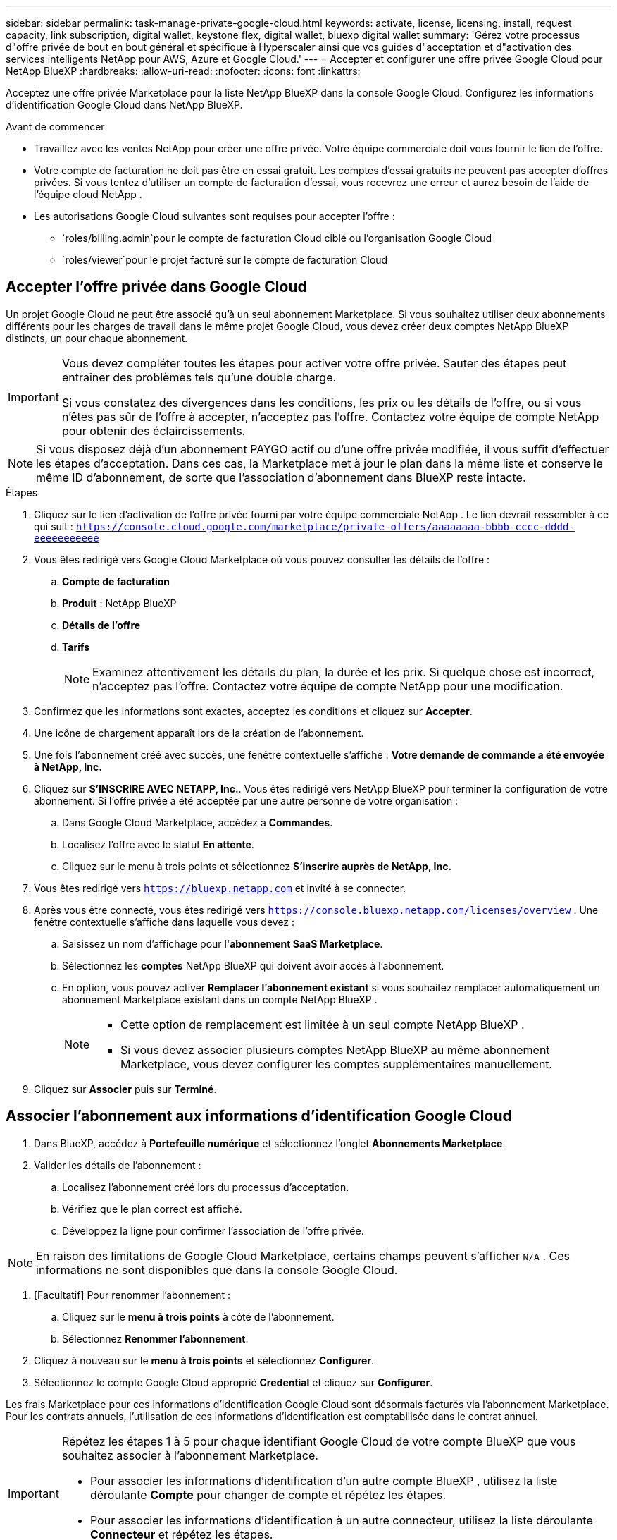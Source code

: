 ---
sidebar: sidebar 
permalink: task-manage-private-google-cloud.html 
keywords: activate, license, licensing, install, request capacity, link subscription, digital wallet, keystone flex, digital wallet, bluexp digital wallet 
summary: 'Gérez votre processus d"offre privée de bout en bout général et spécifique à Hyperscaler ainsi que vos guides d"acceptation et d"activation des services intelligents NetApp pour AWS, Azure et Google Cloud.' 
---
= Accepter et configurer une offre privée Google Cloud pour NetApp BlueXP
:hardbreaks:
:allow-uri-read: 
:nofooter: 
:icons: font
:linkattrs: 


[role="lead"]
Acceptez une offre privée Marketplace pour la liste NetApp BlueXP dans la console Google Cloud.  Configurez les informations d’identification Google Cloud dans NetApp BlueXP.

.Avant de commencer
* Travaillez avec les ventes NetApp pour créer une offre privée.  Votre équipe commerciale doit vous fournir le lien de l'offre.
* Votre compte de facturation ne doit pas être en essai gratuit.  Les comptes d'essai gratuits ne peuvent pas accepter d'offres privées.  Si vous tentez d’utiliser un compte de facturation d’essai, vous recevrez une erreur et aurez besoin de l’aide de l’équipe cloud NetApp .
* Les autorisations Google Cloud suivantes sont requises pour accepter l'offre :
+
** `roles/billing.admin`pour le compte de facturation Cloud ciblé ou l'organisation Google Cloud
** `roles/viewer`pour le projet facturé sur le compte de facturation Cloud






== Accepter l'offre privée dans Google Cloud

Un projet Google Cloud ne peut être associé qu'à un seul abonnement Marketplace.  Si vous souhaitez utiliser deux abonnements différents pour les charges de travail dans le même projet Google Cloud, vous devez créer deux comptes NetApp BlueXP distincts, un pour chaque abonnement.

[IMPORTANT]
====
Vous devez compléter toutes les étapes pour activer votre offre privée.  Sauter des étapes peut entraîner des problèmes tels qu'une double charge.

Si vous constatez des divergences dans les conditions, les prix ou les détails de l’offre, ou si vous n’êtes pas sûr de l’offre à accepter, n’acceptez pas l’offre.  Contactez votre équipe de compte NetApp pour obtenir des éclaircissements.

====
[NOTE]
====
Si vous disposez déjà d'un abonnement PAYGO actif ou d'une offre privée modifiée, il vous suffit d'effectuer les étapes d'acceptation.  Dans ces cas, la Marketplace met à jour le plan dans la même liste et conserve le même ID d'abonnement, de sorte que l'association d'abonnement dans BlueXP reste intacte.

====
.Étapes
. Cliquez sur le lien d’activation de l’offre privée fourni par votre équipe commerciale NetApp .  Le lien devrait ressembler à ce qui suit :
`https://console.cloud.google.com/marketplace/private-offers/aaaaaaaa-bbbb-cccc-dddd-eeeeeeeeeee`
. Vous êtes redirigé vers Google Cloud Marketplace où vous pouvez consulter les détails de l'offre :
+
.. **Compte de facturation**
.. **Produit** : NetApp BlueXP
.. **Détails de l'offre**
.. **Tarifs**
+
[NOTE]
====
Examinez attentivement les détails du plan, la durée et les prix.  Si quelque chose est incorrect, n’acceptez pas l’offre.  Contactez votre équipe de compte NetApp pour une modification.

====


. Confirmez que les informations sont exactes, acceptez les conditions et cliquez sur **Accepter**.
. Une icône de chargement apparaît lors de la création de l'abonnement.
. Une fois l'abonnement créé avec succès, une fenêtre contextuelle s'affiche : *Votre demande de commande a été envoyée à NetApp, Inc.*
. Cliquez sur **S'INSCRIRE AVEC NETAPP, Inc.**.  Vous êtes redirigé vers NetApp BlueXP pour terminer la configuration de votre abonnement.  Si l’offre privée a été acceptée par une autre personne de votre organisation :
+
.. Dans Google Cloud Marketplace, accédez à **Commandes**.
.. Localisez l'offre avec le statut **En attente**.
.. Cliquez sur le menu à trois points et sélectionnez **S'inscrire auprès de NetApp, Inc.**


. Vous êtes redirigé vers `https://bluexp.netapp.com` et invité à se connecter.
. Après vous être connecté, vous êtes redirigé vers `https://console.bluexp.netapp.com/licenses/overview` .  Une fenêtre contextuelle s'affiche dans laquelle vous devez :
+
.. Saisissez un nom d'affichage pour l'*abonnement SaaS Marketplace*.
.. Sélectionnez les **comptes** NetApp BlueXP qui doivent avoir accès à l’abonnement.
.. En option, vous pouvez activer **Remplacer l'abonnement existant** si vous souhaitez remplacer automatiquement un abonnement Marketplace existant dans un compte NetApp BlueXP .
+
[NOTE]
====
*** Cette option de remplacement est limitée à un seul compte NetApp BlueXP .
*** Si vous devez associer plusieurs comptes NetApp BlueXP au même abonnement Marketplace, vous devez configurer les comptes supplémentaires manuellement.


====


. Cliquez sur **Associer** puis sur **Terminé**.




== Associer l'abonnement aux informations d'identification Google Cloud

. Dans BlueXP, accédez à **Portefeuille numérique** et sélectionnez l'onglet **Abonnements Marketplace**.
. Valider les détails de l'abonnement :
+
.. Localisez l'abonnement créé lors du processus d'acceptation.
.. Vérifiez que le plan correct est affiché.
.. Développez la ligne pour confirmer l’association de l’offre privée.




[NOTE]
====
En raison des limitations de Google Cloud Marketplace, certains champs peuvent s'afficher `N/A` .  Ces informations ne sont disponibles que dans la console Google Cloud.

====
. [Facultatif] Pour renommer l'abonnement :
+
.. Cliquez sur le **menu à trois points** à côté de l’abonnement.
.. Sélectionnez **Renommer l'abonnement**.


. Cliquez à nouveau sur le **menu à trois points** et sélectionnez **Configurer**.
. Sélectionnez le compte Google Cloud approprié **Credential** et cliquez sur **Configurer**.


Les frais Marketplace pour ces informations d'identification Google Cloud sont désormais facturés via l'abonnement Marketplace.  Pour les contrats annuels, l'utilisation de ces informations d'identification est comptabilisée dans le contrat annuel.

[IMPORTANT]
====
Répétez les étapes 1 à 5 pour chaque identifiant Google Cloud de votre compte BlueXP que vous souhaitez associer à l’abonnement Marketplace.

* Pour associer les informations d'identification d'un autre compte BlueXP , utilisez la liste déroulante **Compte** pour changer de compte et répétez les étapes.
* Pour associer les informations d’identification à un autre connecteur, utilisez la liste déroulante **Connecteur** et répétez les étapes.


====


== Afficher l'utilisation de Google Cloud

Pour afficher l’état et l’utilisation du crédit Google Cloud :

. Dans la console Google Cloud, accédez à **Cloud Marketplace**.
. Cliquez sur **Vos commandes**.
. Dans la liste déroulante **Sélectionner un compte de facturation**, choisissez le compte de facturation associé à votre offre privée.
. Recherchez votre offre privée dans le tableau, cliquez sur le **menu à trois points** et sélectionnez **Afficher le crédit**.


